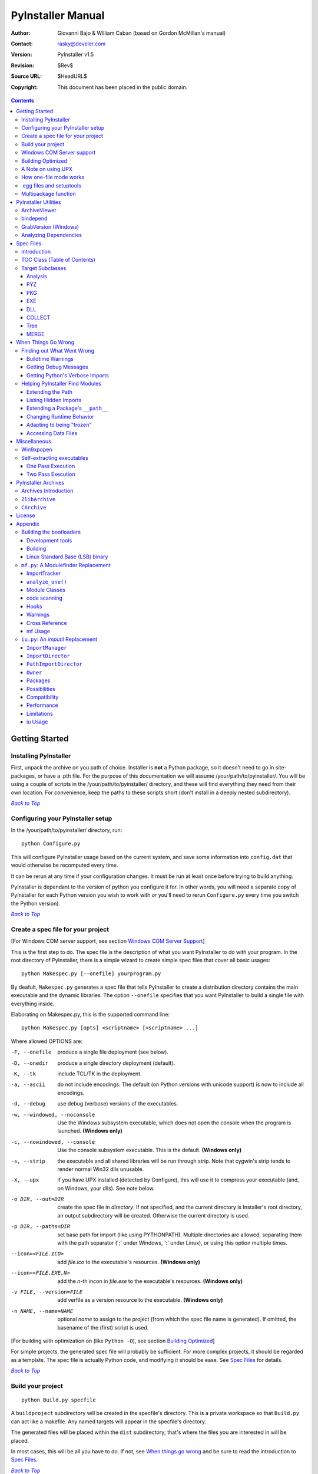 ==================
PyInstaller Manual
==================
:Author: Giovanni Bajo & William Caban (based on Gordon McMillan's manual)
:Contact: rasky@develer.com
:Version: |PyInstallerVersion|
:Revision: $Rev$
:Source URL: $HeadURL$
:Copyright: This document has been placed in the public domain.

.. contents::


Getting Started
+++++++++++++++

Installing PyInstaller
----------------------

First, unpack the archive on you path of choice. Installer is **not** a Python
package, so it doesn't need to go in site-packages, or have a .pth file. For
the purpose of this documentation we will assume |install_path|. You will be
using a couple of scripts in the |install_path| directory, and these will find
everything they need from their own location. For convenience, keep the paths
to these scripts short (don't install in a deeply nested subdirectory).

|GOBACK|_

Configuring your PyInstaller setup
----------------------------------

In the |install_path| directory, run::

     python Configure.py

This will configure PyInstaller usage based on the current system,
and save some information into ``config.dat`` that would otherwise
be recomputed every time.

It can be rerun at any time if your configuration changes. It must be
run at least once before trying to build anything.

|PyInstaller| is dependant to the version of python you configure it for. In
other words, you will need a separate copy of |PyInstaller| for each Python
version you wish to work with *or* you'll need to rerun ``Configure.py`` every
time you switch the Python version).


|GOBACK|_


Create a spec file for your project
-----------------------------------

[For Windows COM server support, see section `Windows COM Server Support`_]

This is the first step to do. The spec file is the description of what you
want |PyInstaller| to do with your program. In the root directory of |PyInstaller|,
there is a simple wizard to create simple spec files that cover all basic usages::

       python Makespec.py [--onefile] yourprogram.py

By deafult, ``Makespec.py`` generates a spec file that tells |PyInstaller| to
create a distribution directory contains the main executable and the dynamic
libraries. The option ``--onefile`` specifies that you want PyInstaller to build
a single file with everything inside.

Elaborating on Makespec.py, this is the supported command line::

       python Makespec.py [opts] <scriptname> [<scriptname> ...]

Where allowed OPTIONS are:

-F, --onefile
    produce a single file deployment (see below).

-D, --onedir
    produce a single directory deployment (default).

-K, --tk
    include TCL/TK in the deployment.

-a, --ascii
    do not include encodings. The default (on Python versions with unicode
    support) is now to include all encodings.

-d, --debug
    use debug (verbose) versions of the executables.

-w, --windowed, --noconsole
    Use the Windows subsystem executable, which does not open
    the console when the program is launched. **(Windows only)**

-c, --nowindowed, --console
    Use the console subsystem executable. This is the default. **(Windows only)**

-s, --strip
    the executable and all shared libraries will be run through strip. Note
    that cygwin's strip tends to render normal Win32 dlls unusable.

-X, --upx
    if you have UPX installed (detected by Configure), this will use it to
    compress your executable (and, on Windows, your dlls). See note below.

-o DIR, --out=DIR
    create the spec file in *directory*. If not specified, and the current
    directory is Installer's root directory, an output subdirectory will be
    created. Otherwise the current directory is used.

-p DIR, --paths=DIR
    set base path for import (like using PYTHONPATH). Multiple directories are
    allowed, separating them with the path separator (';' under Windows, ':'
    under Linux), or using this option multiple times.

--icon=<FILE.ICO>
    add *file.ico* to the executable's resources. **(Windows only)**

--icon=<FILE.EXE,N>
    add the *n*-th incon in *file.exe* to the executable's resources. **(Windows
    only)**

-v FILE, --version=FILE
    add verfile as a version resource to the executable. **(Windows only)**

-n NAME, --name=NAME
    optional *name* to assign to the project (from which the spec file name is
    generated). If omitted, the basename of the (first) script is used.

[For building with optimization on (like ``Python -O``), see section
`Building Optimized`_]

For simple projects, the generated spec file will probably be sufficient. For
more complex projects, it should be regarded as a template. The spec file is
actually Python code, and modifying it should be ease. See `Spec Files`_ for
details.


|GOBACK|_

Build your project
------------------

::

      python Build.py specfile


A ``buildproject`` subdirectory will be created in the specfile's directory. This
is a private workspace so that ``Build.py`` can act like a makefile. Any named
targets will appear in the specfile's directory.

The generated files will be placed within the ``dist`` subdirectory; that's where
the files you are interested in will be placed.

In most cases, this will be all you have to do. If not, see `When things go
wrong`_ and be sure to read the introduction to `Spec Files`_.

|GOBACK|_

Windows COM Server support
--------------------------

For Windows COM support execute::

       python MakeCOMServer.py [OPTION] script...


This will generate a new script ``drivescript.py`` and a spec file for the script.

These options are allowed:

--debug
    Use the verbose version of the executable.

--verbose
    Register the COM server(s) with the quiet flag off.

--ascii
    do not include encodings (this is passed through to Makespec).

--out <dir>
    Generate the driver script and spec file in dir.

Now `Build your project`_ on the generated spec file.

If you have the win32dbg package installed, you can use it with the generated
COM server. In the driver script, set ``debug=1`` in the registration line.

**Warnings**: the inprocess COM server support will not work when the client
process already has Python loaded. It would be rather tricky to
non-obtrusively hook into an already running Python, but the show-stopper is
that the Python/C API won't let us find out which interpreter instance I should
hook into. (If this is important to you, you might experiment with using
apartment threading, which seems the best possibility to get this to work). To
use a "frozen" COM server from a Python process, you'll have to load it as an
exe::

      o = win32com.client.Dispatch(progid,
                       clsctx=pythoncom.CLSCTX_LOCAL_SERVER)


MakeCOMServer also assumes that your top level code (registration etc.) is
"normal". If it's not, you will have to edit the generated script.

|GOBACK|_


Building Optimized
------------------

There are two facets to running optimized: gathering ``.pyo``'s, and setting the
``Py_OptimizeFlag``. Installer will gather ``.pyo``'s if it is run optimized::

       python -O Build.py ...


The ``Py_OptimizeFlag`` will be set if you use a ``('O','','OPTION')`` in one of
the ``TOCs`` building the ``EXE``::

      exe = EXE(pyz,
                a.scripts + [('O','','OPTION')],
                ...

See `Spec Files`_ for details.

|GOBACK|_


A Note on using UPX
-------------------

On both Windows and Linux, UPX can give truly startling compression - the days
of fitting something useful on a diskette are not gone forever! Installer has
been tested with many UPX versions without problems. Just get it and install it
on your PATH, then rerun configure.

For Windows, there is a problem of compatibility between UPX and executables
generated by Microsoft Visual Studio .NET 2003 (or the equivalent free
toolkit available for download). This is especially worrisome for users of
Python 2.4+, where most extensions (and Python itself) are compiled with that
compiler. This issue has been fixed in later beta versions of UPX, so you
will need at least UPX 1.92 beta. `Configure.py`_ will check this for you
and complain if you have an older version of UPX and you are using Python 2.4.

.. sidebar:: UPX and Unix

    Under UNIX, old versions of UPX were not able to expand and execute the
    executable in memory, and they were extracting it into a temporary file
    in the filesystem, before spawning it. This is no longer valid under Linux,
    but the information in this paragraph still needs to be updated.

.. _`Configure.py`: `Configuring your PyInstaller setup`_

For Linux, a bit more discussion is in order. First, UPX is only useful on
executables, not shared libs. Installer accounts for that, but to get the full
benefit, you might rebuild Python with more things statically linked.

More importantly, when ``run`` finds that its ``sys.argv[0]`` does not contain a path,
it will use ``/proc/pid/exe`` to find itself (if it can). This happens, for
example, when executed by Apache. If it has been upx-ed, this symbolic link
points to the tempfile created by the upx stub and |PyInstaller| will fail (please
see the UPX docs for more information). So for now, at least, you can't use upx
for CGI's executed by Apache. Otherwise, you can ignore the warnings in the UPX
docs, since what PyInstaller opens is the executable Installer created, not the
temporary upx-created executable.

|GOBACK|_

How one-file mode works
-----------------------

.. sidebar:: Bootloader

   The bootloader (also known as *stub* in literature) is the small program
   which starts up your packaged program. Usually, the archive containing the
   bytecoded modules of your program is simply appended to it. See
   `Self-extracting executables`_ for more details on the process.

A ``--onefile`` works by packing all the shared libs / dlls into the archive
attached to the bootloader executable (or next to the executable in a non-elf
configuration). When first started, it finds that it needs to extract these
files before it can run "for real". That's because locating and loading a
shared lib or linked-in dll is a system level action, not user-level. With
|PyInstallerVersion| it always uses a temporary directory (``_MEIXXXXX``,
where ``XXXXX`` is a random number to avoid conflicts) in the
user's temp directory. It then executes itself again, setting things up so
the system will be able to load the shared libs / dlls. When execution is
complete, it recursively removes the entire directory it created.

The temporary directory is exported to the program's environment as
``os.environ['_MEIPASS2']``. This can be used in case you manually modified
the spec file to tell PyInstaller to add additional files (eg: data files)
within the executable (see also `Accessing Data Files`_).

This has a number of implications:

* You can run multiple copies - they won't collide.

* Running multiple copies will be rather expensive to the system (nothing is
  shared).

* On Windows, using Task Manager to kill the parent process will leave the
  directory behind.

* On \*nix, a kill -9 (or crash) will leave the directory behind.

* Otherwise, on both platforms, the directory will be recursively deleted.

* So any files you might create in ``os.environ['_MEIPASS2']`` will be deleted.

* The executable can be in a protected or read-only directory.

**Notes for \*nix users**: Take notice that if the executable does a setuid root,
a determined hacker could possibly (given enough tries) introduce a malicious
lookalike of one of the shared libraries during the hole between when the
library is extracted into the temporary directory and when it gets loaded
by the execvp'd process. So maybe you shouldn't do setuid root programs
using ``--onefile``. **In fact, we do not recomend the use of --onefile
on setuid programs.**

|GOBACK|_

.egg files and setuptools
-------------------------
`setuptools`_ is a distutils extensions which provide many benefits, including
the ability to distribute the extension as ``eggs``. Together with the
nifty `easy_install`_ (a tool which automatically locates, downloads and
installs Python extensions), ``eggs`` are becoming more and more
widespread as a way for distributing Python extensions.

``eggs`` can be either files or directories. An ``egg`` directory is basically
a standard Python package, with some additional metadata that can be used for
advanced `setuptools`_ features like entry-points. An ``egg`` file is simply a
ZIP file, and it works as a package as well because Python 2.3+ is able to
transparently import modules stored within ZIP files.

|PyInstaller| supports ``eggs`` at a good level. In fact:

* It is able to follow dependencies within ``eggs`` (both files and directories).
  So if your program imports a package shipped in ``egg`` format, and this package
  requires additional libraries, |PyInstaller| will correctly include everything
  within the generated executable.

* ``egg-files`` are fully supported. To let everything works (entry-points,
  ``pkg_resource`` library, etc.), |PyInstaller| either copy the ``egg-files``
  into the distribution directory (in one-dir mode) or packs them as-is within
  the generated executable and unpack them at startup into the temporary directory
  (see `How one-file mode works`_).

* ``egg-directories`` are partially supported. In fact, |PyInstaller| at build
  time treat them as regular package. This means that all advanced features requiring
  ``egg`` metadatas will not work.

Improved support for ``eggs`` is planned for a future release of |PyInstaller|.

.. _`setuptools`: http://peak.telecommunity.com/DevCenter/setuptools
.. _`easy_install`: http://peak.telecommunity.com/DevCenter/EasyInstall


|GOBACK|_

Multipackage function
---------------------
With Pyinstaller you can create a collection of packages to avoid library duplication.
You can establish links between packages using function `MERGE`_ in spec files.
You could wish, for example, deploy your application with an updater utility and a configurator,
both sharing libraries with main application. In such a case you could use `MERGE`_ function
in order to create a main, big, package, with all libraries and dependencies inside, and two small
packages next to the first one. As a result, you can't change directory structure after merge.



|GOBACK|_

PyInstaller Utilities
+++++++++++++++++++++

ArchiveViewer
-------------

::

      python ArchiveViewer.py <archivefile>


ArchiveViewer lets you examine the contents of any archive build with
|PyInstaller| or executable (PYZ, PKG or exe). Invoke it with the target as the
first arg (It has been set up as a Send-To so it shows on the context menu in
Explorer). The archive can be navigated using these commands:

O <nm>
    Open the embedded archive <nm> (will prompt if omitted).

U
    Go up one level (go back to viewing the embedding archive).

X <nm>
    Extract nm (will prompt if omitted). Prompts for output filename. If none
    given, extracted to stdout.

Q
    Quit.

Futhermore ArchiveViewer has some simple console commands:

-h, --help
    Show help.

-l, --log
    Quick contents log.

-b, --brief
    Print a python evaluable list of contents filenames.

-r, --recursive
    Used with -l or -b, applies recusive behaviour.

|GOBACK|_


bindepend
---------

::

    python bindepend.py <executable_or_dynamic_library>

bindepend will analyze the executable you pass to it, and write to stdout all
its binary dependencies. This is handy to find out which DLLs are required by
an executable or another DLL. This module is used by |PyInstaller| itself to
follow the chain of dependencies of binary extensions and make sure that all
of them get included in the final package.


GrabVersion (Windows)
---------------------

::

      python GrabVersion.py <executable_with_version_resource>


GrabVersion outputs text which can be eval'ed by ``versionInfo.py`` to reproduce
a version resource. Invoke it with the full path name of a Windows executable
(with a version resource) as the first argument. If you cut & paste (or
redirect to a file), you can then edit the version information. The edited
text file can be used in a ``version = myversion.txt`` option on any executable
in an |PyInstaller| spec file.

This was done in this way because version resources are rather strange beasts,
and fully understanding them is probably impossible. Some elements are
optional, others required, but you could spend unbounded amounts of time
figuring this out, because it's not well documented. When you view the version
tab on a properties dialog, there's no straightforward relationship between
how the data is displayed and the structure of the resource itself. So the
easiest thing to do is find an executable that displays the kind of
information you want, grab it's resource and edit it. Certainly easier than
the Version resource wizard in VC++.

|GOBACK|_


Analyzing Dependencies
----------------------

You can interactively track down dependencies, including getting
cross-references by using ``mf.py``, documented in section `mf.py: A modulefinder
Replacement`_

|GOBACK|_


Spec Files
++++++++++

Introduction
------------

When you run ``Makespec.py`` (documented
in section `Create a spec file for your project`_), it generates a
spec file for you. In fact,
you can think of ``Makespec.py`` just like a wizard that lets you generate
a standard spec file for most standard usages. But advanced users can
learn to edit spec files to fully customize PyInstaller behaviour to
their needs, giving beyond the standard settings provided by the wizard.

Spec files are in Python syntax. They are evaluated by Build.py. A simplistic
spec file might look like this::

      a = Analysis(['myscript.py'])
      pyz = PYZ(a.pure)
      exe = EXE(pyz, a.scripts, a.binaries, name="myapp.exe")

This creates a single file deployment with all binaries (extension modules and
their dependencies) packed into the executable.

A simplistic single directory deployment might look like this::

      a = Analysis(['myscript.py'])
      pyz = PYZ(a.pure)
      exe = EXE(a.scripts, pyz, name="myapp.exe", exclude_binaries=1)
      dist = COLLECT(exe, a.binaries, name="dist")


Note that neither of these examples are realistic. If you want to
start hacking a spec file, use ``Makespec.py`` to create a basic specfile,
and tweak it (if necessary) from there.

All of the classes you see above are subclasses of ``Build.Target``. A Target acts
like a rule in a makefile. It knows enough to cache its last inputs and
outputs. If its inputs haven't changed, it can assume its outputs wouldn't
change on recomputation. So a spec file acts much like a makefile, only
rebuilding as much as needs rebuilding. This means, for example, that if you
change an ``EXE`` from ``debug=1`` to ``debug=0``, the rebuild will be nearly
instantaneous.

The high level view is that an ``Analysis`` takes a list of scripts as input,
and generates three "outputs", held in attributes named ``scripts``, ``pure``
and ``binaries``. A ``PYZ`` (a ``.pyz`` archive) is built from the modules in
pure. The ``EXE`` is built from the ``PYZ``, the scripts and, in the case of a
single-file deployment, the binaries. In a single-directory deployment, a
directory is built containing a slim executable and the binaries.

|GOBACK|_

TOC Class (Table of Contents)
-----------------------------

Before you can do much with a spec file, you need to understand the
``TOC`` (Table Of Contents) class.

A ``TOC`` appears to be a list of tuples of the form (name, path, typecode).
In fact, it's an ordered set, not a list. A TOC contains no duplicates, where
uniqueness is based on name only. Furthermore, within this constraint, a TOC
preserves order.

Besides the normal list methods and operations, TOC supports taking differences
and intersections (and note that adding or extending is really equivalent to
union). Furthermore, the operations can take a real list of tuples on the right
hand side. This makes excluding modules quite easy. For a pure Python module::

      pyz = PYZ(a.pure - [('badmodule', '', '')])


or for an extension module in a single-directory deployment::

      dist = COLLECT(..., a.binaries - [('badmodule', '', '')], ...)


or for a single-file deployment::

      exe = EXE(..., a.binaries - [('badmodule', '', '')], ...)

To add files to a TOC, you need to know about the typecodes (or the step using
the TOC won't know what to do with the entry).

+---------------+-------------------------------------------------------+-----------------------+-------------------------------+
| **typecode** 	| **description**					| **name**		| **path**			|
+===============+=======================================================+=======================+===============================+
| 'EXTENSION' 	| An extension module.					| Python internal name.	| Full path name in build.	|
+---------------+-------------------------------------------------------+-----------------------+-------------------------------+
| 'PYSOURCE'	| A script.						| Python internal name.	| Full path name in build.	|
+---------------+-------------------------------------------------------+-----------------------+-------------------------------+
| 'PYMODULE'	| A pure Python module (including __init__ modules).	| Python internal name.	| Full path name in build.	|
+---------------+-------------------------------------------------------+-----------------------+-------------------------------+
| 'PYZ'		| A .pyz archive (archive_rt.ZlibArchive).		| Runtime name.		| Full path name in build.	|
+---------------+-------------------------------------------------------+-----------------------+-------------------------------+
| 'PKG'		| A pkg archive (carchive4.CArchive).			| Runtime name. 	| Full path name in build.	|
+---------------+-------------------------------------------------------+-----------------------+-------------------------------+
| 'BINARY' 	| A shared library. 					| Runtime name. 	| Full path name in build.	|
+---------------+-------------------------------------------------------+-----------------------+-------------------------------+
| 'DATA' 	| Aribitrary files. 					| Runtime name. 	| Full path name in build.	|
+---------------+-------------------------------------------------------+-----------------------+-------------------------------+
| 'OPTION' 	| A runtime runtime option (frozen into the executable).| The option.		| Unused.			|
+---------------+-------------------------------------------------------+-----------------------+-------------------------------+

You can force the include of any file in much the same way you do excludes::

      collect = COLLECT(a.binaries +
                [('readme', '/my/project/readme', 'DATA')], ...)


or even::

      collect = COLLECT(a.binaries,
                [('readme', '/my/project/readme', 'DATA')], ...)


(that is, you can use a list of tuples in place of a ``TOC`` in most cases).

There's not much reason to use this technique for ``PYSOURCE``, since an ``Analysis``
takes a list of scripts as input. For ``PYMODULEs`` and ``EXTENSIONs``, the hook
mechanism discussed here is better because you won't have to remember how you
got it working next time.

This technique is most useful for data files (see the ``Tree`` class below for a
way to build a ``TOC`` from a directory tree), and for runtime options. The options
the run executables understand are:

+---------------+-----------------------+-------------------------------+-------------------------------------------------------------------------------------------------------+
| **Option**	| **Description**	| **Example**			| **Notes**												|
+===============+=======================+===============================+=======================================================================================================+
| v 		| Verbose imports	| ('v', '', 'OPTION')		| Same as Python -v ... 										|
+---------------+-----------------------+-------------------------------+-------------------------------------------------------------------------------------------------------+
| u		| Unbuffered stdio	| ('u', '', 'OPTION')		| Same as Python -u ... 										|
+---------------+-----------------------+-------------------------------+-------------------------------------------------------------------------------------------------------+
| W spec	| Warning option	| ('W ignore', '', 'OPTION')	| Python 2.1+ only. 											|
+---------------+-----------------------+-------------------------------+-------------------------------------------------------------------------------------------------------+
| s		| Use site.py		| ('s', '', 'OPTION')		| The opposite of Python's -S flag. Note that site.py must be in the executable's directory to be used. |
+---------------+-----------------------+-------------------------------+-------------------------------------------------------------------------------------------------------+

Advanced users should note that by using set differences and intersections, it
becomes possible to factor out common modules, and deploy a project containing
multiple executables with minimal redundancy. You'll need some top level code
in each executable to mount the common ``PYZ``.

|GOBACK|_

Target Subclasses
-----------------

Analysis
********

::

      Analysis(scripts, pathex=None, hookspath=None, excludes=None)


``scripts``
    a list of scripts specified as file names.

``pathex``
    an optional list of paths to be searched before sys.path.

``hookspath``
    an optional list of paths used to extend the hooks package.

``excludes``
    an optional list of module or package names (their Python names, not path
    names) that will be ignored (as though they were not found).

An Analysis has five outputs, all ``TOCs`` accessed as attributes of the ``Analysis``.

``scripts``
    The scripts you gave Analysis as input, with any runtime hook scripts
    prepended.

``pure``
    The pure Python modules.

``binaries``
    The extension modules and their dependencies. The secondary dependencies are
    filtered. On Windows, a long list of MS dlls are excluded. On Linux/Unix,
    any shared lib in ``/lib`` or ``/usr/lib`` is excluded.

``datas``
    Data-file dependencies. These are data-file that are found to be needed by
    modules. They can be anything: plugins, font files, etc.

``zipfiles``
    The zipfiles dependencies (usually ``egg-files``).

|GOBACK|_

PYZ
***

::

      PYZ(toc, name=None, level=9)


``toc``
    a ``TOC``, normally an ``Analysis.pure``.

``name``
    A filename for the ``.pyz``. Normally not needed, as the generated name will do fine.

``level``
    The Zlib compression level to use. If 0, the zlib module is not required.


|GOBACK|_

PKG
***

Generally, you will not need to create your own ``PKGs``, as the ``EXE`` will do it for
you. This is one way to include read-only data in a single-file deployment,
however. A single-file deployment including TK support will use this technique.

::

      PKG(toc, name=None, cdict=None, exclude_binaries=0)


``toc``
    a ``TOC``.

``name``
    a filename for the ``PKG`` (optional).

``cdict``
    a dictionary that specifies compression by typecode. For example, ``PYZ`` is
    left uncompressed so that it can be accessed inside the ``PKG``. The default
    uses sensible values. If zlib is not available, no compression is used.

``exclude_binaries``
    If 1, ``EXTENSIONs`` and ``BINARYs`` will be left out of the ``PKG``, and
    forwarded to its container (usually a ``COLLECT``).

|GOBACK|_

EXE
***

::

      EXE(*args, **kws)


``args``
    One or more arguments which are either ``TOCs`` or ``Targets``.

``kws``
    Possible keyword arguments:

    ``console``
        Always 1 on Linux/unix. On Windows, governs whether to use the console
        executable, or the Windows subsystem executable.

    ``debug``
        Setting to 1 gives you progress messages from the executable (for a
        ``console=0``, these will be annoying MessageBoxes).

    ``name``
        The filename for the executable.

    ``exclude_binaries``
        Forwarded to the ``PKG`` the ``EXE`` builds.

    ``icon``
        Windows NT family only. ``icon='myicon.ico'`` to use an icon file, or
        ``icon='notepad.exe,0'`` to grab an icon resource.

    ``version``
        Windows NT family only. ``version='myversion.txt'``. Use ``GrabVersion.py`` to
        steal a version resource from an executable, and then edit the ouput to
        create your own. (The syntax of version resources is so arcane that I
        wouldn't attempt to write one from scratch.)

    ``append_pkg``
        If ``True``, then append the PKG archive to the EXE. If ``False``,
	place the PKG archive in a separate file ``exename.pkg``.
	The default is taken from a flag in ``config.dat`` and depends
	on whether Make.py was given the ``-n`` argument
	when building the loader. The default is ``True`` on Windows.
	On non-ELF platforms where concatenating arbitrary data to
	an executable does not work, ``append_pkg`` must be set to ``False``.


|GOBACK|_

DLL
***

On Windows, this provides support for doing in-process COM servers. It is not
generalized. However, embedders can follow the same model to build a special
purpose DLL so the Python support in their app is hidden. You will need to
write your own dll, but thanks to Allan Green for refactoring the C code and
making that a managable task.

|GOBACK|_

COLLECT
*******

::

      COLLECT(*args, **kws)


``args``
    One or more arguments which are either ``TOCs`` or ``Targets``.

``kws``
    Possible keyword arguments:

    ``name``
        The name of the directory to be built.

|GOBACK|_

Tree
****

::

      Tree(root, prefix=None, excludes=None)


``root``
    The root of the tree (on the build system).

``prefix``
    Optional prefix to the names on the target system.

``excludes``
    A list of names to exclude. Two forms are allowed:

    ``name``
        files with this basename will be excluded (do not include the path).

    ``*.ext``
        any file with the given extension will be excluded.

Since a ``Tree`` is a ``TOC``, you can also use the exclude technique described above
in the section on ``TOCs``.


|GOBACK|_

MERGE
*****

With the MERGE function we can create a group of interdependent packages.

::

      MERGE(*args)


``*args``
    This is a list of tuples. The first element of the tuple is an analysis object,
    the second one is the script name without extension and the third one is the final name.


``MERGE`` function filters the analysis to avoid duplication of libraries and modules.
As a result the packages generated will be connected. Furthermore, to ensure the consistency
of dependencies, it replaces the temporary names with the actual names.
MERGE is used after the analysis phase and before ``EXE`` and ``COLLECT``.


|GOBACK|_

When Things Go Wrong
++++++++++++++++++++

Finding out What Went Wrong
---------------------------

Buildtime Warnings
******************

When an ``Analysis`` step runs, it produces a warnings file (named ``warnproject.txt``)
in the spec file's directory. Generally, most of these warnings are harmless.
For example, ``os.py`` (which is cross-platform) works by figuring out what
platform it is on, then importing (and rebinding names from) the appropriate
platform-specific module. So analyzing ``os.py`` will produce a set of warnings
like::

      W: no module named dos (conditional import by os)
      W: no module named ce (conditional import by os)
      W: no module named os2 (conditional import by os)


Note that the analysis has detected that the import is within a conditional
block (an if statement). The analysis also detects if an import within a
function or class, (delayed) or at the top level. A top-level, non-conditional
import failure is really a hard error. There's at least a reasonable chance
that conditional and / or delayed import will be handled gracefully at runtime.

Ignorable warnings may also be produced when a class or function is declared in
a package (an ``__init__.py`` module), and the import specifies
``package.name``. In this case, the analysis can't tell if name is supposed to
refer to a submodule of package.

Warnings are also produced when an ``__import__``, ``exec`` or ``eval`` statement is
encountered. The ``__import__`` warnings should almost certainly be investigated.
Both ``exec`` and ``eval`` can be used to implement import hacks, but usually their use
is more benign.

Any problem detected here can be handled by hooking the analysis of the module.
See `Listing Hidden Imports`_ below for how to do it.

|GOBACK|_

Getting Debug Messages
**********************

Setting ``debug=1`` on an ``EXE`` will cause the executable to put out progress
messages (for console apps, these go to stdout; for Windows apps, these show as
MessageBoxes). This can be useful if you are doing complex packaging, or your
app doesn't seem to be starting, or just to learn how the runtime works.

|GOBACK|_

Getting Python's Verbose Imports
********************************

You can also pass a ``-v`` (verbose imports) flag to the embedded Python. This can
be extremely useful. I usually try it even on apparently working apps, just to
make sure that I'm always getting my copies of the modules and no import has
leaked out to the installed Python.

You set this (like the other runtime options) by feeding a phone ``TOC`` entry to
the ``EXE``. The easiest way to do this is to change the ``EXE`` from::

       EXE(..., anal.scripts, ....)

to::

       EXE(..., anal.scripts + [('v', '', 'OPTION')], ...)

These messages will always go to ``stdout``, so you won't see them on Windows if
``console=0``.

|GOBACK|_

Helping PyInstaller Find Modules
--------------------------------

Extending the Path
******************

When the analysis phase cannot find needed modules, it may be that the code is
manipulating ``sys.path``. The easiest thing to do in this case is tell ``Analysis``
about the new directory through the second arg to the constructor::

       anal = Analysis(['somedir/myscript.py'],
                       ['path/to/thisdir', 'path/to/thatdir'])


In this case, the ``Analysis`` will have a search path::

       ['somedir', 'path/to/thisdir', 'path/to/thatdir'] + sys.path


You can do the same when running ``Makespec.py``::

       Makespec.py --paths=path/to/thisdir;path/to/thatdir ...


(on \*nix, use ``:`` as the path separator).

|GOBACK|_

Listing Hidden Imports
**********************

Hidden imports are fairly common. These can occur when the code is using
``__import__`` (or, perhaps ``exec`` or ``eval``), in which case you will see a warning in
the ``warnproject.txt`` file. They can also occur when an extension module uses the
Python/C API to do an import, in which case Analysis can't detect anything. You
can verify that hidden import is the problem by using Python's verbose imports
flag. If the import messages say "module not found", but the ``warnproject.txt``
file has no "no module named..." message for the same module, then the problem
is a hidden import.

.. sidebar:: Standard hidden imports are already included!

    If you are getting worried while reading this paragraph, do not worry:
    having hidden imports is the exception, not the norm! And anyway,
    PyInstaller already ships with a large set of hooks that take care of
    hidden imports for the most common packages out there. For instance,
    PIL_, PyWin32_, PyQt_ are already taken care of.

Hidden imports are handled by hooking the module (the one doing the hidden
imports) at ``Analysis`` time. Do this by creating a file named ``hook-module.py``
(where module is the fully-qualified Python name, eg, ``hook-xml.dom.py``), and
placing it in the ``hooks`` package under |PyInstaller|'s root directory,
(alternatively, you can save it elsewhere, and then use the ``hookspath`` arg to
``Analysis`` so your private hooks directory will be searched). Normally, it will
have only one line::

      hiddenimports = ['module1', 'module2']

When the ``Analysis`` finds this file, it will proceed exactly as though the module
explicitly imported ``module1`` and ``module2``. (Full details on the analysis-time
hook mechanism is in the `Hooks`_ section).

If you successfully hook a publicly distributed module in this way, please send
us the hook so we can make it available to others.

|GOBACK|_

Extending a Package's ``__path__``
**********************************

Python allows a package to extend the search path used to find modules and
sub-packages through the ``__path__`` mechanism. Normally, a package's ``__path__`` has
only one entry - the directory in which the ``__init__.py`` was found. But
``__init__.py`` is free to extend its ``__path__`` to include other directories. For
example, the ``win32com.shell.shell`` module actually resolves to
``win32com/win32comext/shell/shell.pyd``. This is because ``win32com/__init__.py``
appends ``../win32comext`` to its ``__path__``.

Because the ``__init__.py`` is not actually run during an analysis, we use the same
hook mechanism we use for hidden imports. A static list of names won't do,
however, because the new entry on ``__path__`` may well require computation. So
``hook-module.py`` should define a method ``hook(mod)``. The mod argument is an
instance of ``mf.Module`` which has (more or less) the same attributes as a real
module object. The hook function should return a ``mf.Module`` instance - perhaps
a brand new one, but more likely the same one used as an arg, but mutated.
See `mf.py: A Modulefinder Replacement`_ for details, and `hooks\/hook-win32com.py`_
for an example.

Note that manipulations of ``__path__`` hooked in this way apply to the analysis,
and only the analysis. That is, at runtime ``win32com.shell`` is resolved the same
way as ``win32com.anythingelse``, and ``win32com.__path__`` knows nothing of ``../win32comext``.

Once in awhile, that's not enough.

|GOBACK|_

Changing Runtime Behavior
*************************

More bizarre situations can be accomodated with runtime hooks. These are small
scripts that manipulate the environment before your main script runs,
effectively providing additional top-level code to your script.

At the tail end of an analysis, the module list is examined for matches in
``rthooks.dat``, which is the string representation of a Python dictionary. The
key is the module name, and the value is a list of hook-script pathnames.

So putting an entry::

       'somemodule': ['path/to/somescript.py'],

into ``rthooks.dat`` is almost the same thing as doing this::

       anal = Analysis(['path/to/somescript.py', 'main.py'], ...


except that in using the hook, ``path/to/somescript.py`` will not be analyzed,
(that's not a feature - we just haven't found a sane way fit the recursion into
my persistence scheme).

Hooks done in this way, while they need to be careful of what they import, are
free to do almost anything. One provided hook sets things up so that win32com
can generate modules at runtime (to disk), and the generated modules can be
found in the win32com package.

|GOBACK|_

Adapting to being "frozen"
**************************

In most sophisticated apps, it becomes necessary to figure out (at runtime)
whether you're running "live" or "frozen". For example, you might have a
configuration file that (running "live") you locate based on a module's
``__file__`` attribute. That won't work once the code is packaged up. You'll
probably want to look for it based on ``sys.executable`` instead.

The bootloaders set ``sys.frozen=1`` (and, for in-process COM servers, the
embedding DLL sets ``sys.frozen='dll'``).

For really advanced users, you can access the ``iu.ImportManager`` as
``sys.importManager``. See `iu.py`_ for how you might make use of this fact.

|GOBACK|_

Accessing Data Files
********************

In a ``--onedir`` distribution, this is easy: pass a list of your data files
(in ``TOC`` format) to the ``COLLECT``, and they will show up in the distribution
directory tree. The name in the ``(name, path, 'DATA')`` tuple can be a relative
path name. Then, at runtime, you can use code like this to find the file::

       os.path.join(os.path.dirname(sys.executable), relativename))

In a ``--onefile`` distribution, data files are bundled within the executable
and then extracted at runtime into the work directory by the C code (which is
also able to reconstruct directory trees). The work directory is best found by
``os.environ['_MEIPASS2']``. So, you can access those files through::

       os.path.join(os.environ["_MEIPASS2], relativename))

|GOBACK|_

Miscellaneous
+++++++++++++

Win9xpopen
----------

If you're using popen on Windows and want the code to work on Win9x, you'll
need to distribute ``win9xpopen.exe`` with your app. On older Pythons with
Win32all, this would apply to Win32pipe and ``win32popenWin9x.exe``. (On yet older
Pythons, no form of popen worked on Win9x).

|GOBACK|_

Self-extracting executables
---------------------------

The ELF executable format (Windows, Linux and some others) allows arbitrary
data to be concatenated to the end of the executable without disturbing its
functionality. For this reason, a ``CArchive``'s Table of Contents is at the end of
the archive. The executable can open itself as a binary file name, seek to the
end and 'open' the ``CArchive`` (see figure 3).

On other platforms, the archive and the executable are separate, but the
archive is named ``executable.pkg``, and expected to be in the same directory.
Other than that, the process is the same.

|GOBACK|_

One Pass Execution
******************

In a single directory deployment (``--onedir``, which is the default), all of the
binaries are already in the file system. In that case, the embedding app:

* opens the archive

* starts Python (on Windows, this is done with dynamic loading so one embedding
  app binary can be used with any Python version)

* imports all the modules which are at the top level of the archive (basically,
  bootstraps the import hooks)

* mounts the ``ZlibArchive(s)`` in the outer archive

* runs all the scripts which are at the top level of the archive

* finalizes Python

|GOBACK|_

Two Pass Execution
******************

There are a couple situations which require two passes:

* a ``--onefile`` deployment (on Windows, the files can't be cleaned up afterwards
  because Python does not call ``FreeLibrary``; on other platforms, Python won't
  find them if they're extracted in the same process that uses them)

* ``LD_LIBRARY_PATH`` needs to be set to find the binaries (not extension modules,
  but modules the extensions are linked to).

The first pass:

* opens the archive

* extracts all the binaries in the archive (in |PyInstallerVersion|, this is always to a
  temporary directory).

* sets a magic environment variable

* sets ``LD_LIBRARY_PATH`` (non-Windows)

* executes itself as a child process (letting the child use his stdin, stdout
  and stderr)

* waits for the child to exit (on \*nix, the child actually replaces the parent)

* cleans up the extracted binaries (so on \*nix, this is done by the child)

The child process executes as in `One Pass Execution`_ above (the magic
environment variable is what tells it that this is pass two).

|SE_exeImage| figure 3 - Self Extracting Executable

There are, of course, quite a few differences between the Windows and
Unix/Linux versions. The major one is that because all of Python on Windows is
in ``pythonXX.dll``, and dynamic loading is so simple-minded, that one binary can
be use with any version of Python. There's much in common, though, and that C
code can be found in `source/common/launch.c`_.

The Unix/Linux build process (which you need to run just once for any version
of Python) makes use of the config information in your install (if you
installed from RPM, you need the Python-development RPM). It also overrides
``getpath.c`` since we don't want it hunting around the filesystem to build
``sys.path``.

In both cases, while one |PyInstaller| download can be used with any Python
version, you need to have separate installations for each Python version.

|GOBACK|_

PyInstaller Archives
++++++++++++++++++++

Archives Introduction
---------------------
You know what an archive is: a ``.tar`` file, a ``.jar`` file, a ``.zip`` file. Two kinds
of archives are used here. One is equivalent to a Java ``.jar`` file - it allows
Python modules to be stored efficiently and, (with some import hooks) imported
directly. This is a ``ZlibArchive``. The other (a ``CArchive``) is equivalent to a
``.zip`` file - a general way of packing up (and optionally compressing) arbitrary
blobs of data. It gets its name from the fact that it can be manipulated easily
from C, as well as from Python. Both of these derive from a common base class,
making it fairly easy to create new kinds of archives.

|GOBACK|_

``ZlibArchive``
---------------
A ``ZlibArchive`` contains compressed ``.pyc`` (or ``.pyo``) files. The Table of Contents
is a marshalled dictionary, with the key (the module's name as given in an
``import`` statement) associated with a seek position and length. Because it is
all marshalled Python, ``ZlibArchives`` are completely cross-platform.

A ``ZlibArchive`` hooks in with `iu.py`_ so that, with a little setup, the archived
modules can be imported transparently. Even with compression at level 9, this
works out to being faster than the normal import. Instead of searching
``sys.path``, there's a lookup in the dictionary. There's no ``stat``-ing of the ``.py``
and ``.pyc`` and no file opens (the file is already open). There's just a seek, a
read and a decompress. A traceback will point to the source file the archive
entry was created from (the ``__file__`` attribute from the time the ``.pyc`` was
compiled). On a user's box with no source installed, this is not terribly
useful, but if they send you the traceback, at least you can make sense of it.

|ZlibArchiveImage|

|GOBACK|_

``CArchive``
------------
A ``CArchive`` contains whatever you want to stuff into it. It's very much like a
``.zip`` file. They are easy to create in Python and unpack from C code. ``CArchives``
can be appended to other files (like ELF and COFF executables, for example).
To allow this, they are opened from the end, so the ``TOC`` for a ``CArchive`` is at
the back, followed only by a cookie that tells you where the ``TOC`` starts and
where the archive itself starts.

``CArchives`` can also be embedded within other ``CArchives``. The inner archive can be
opened in place (without extraction).

Each ``TOC`` entry is variable length. The first field in the entry tells you the
length of the entry. The last field is the name of the corresponding packed
file. The name is null terminated. Compression is optional by member.

There is also a type code associated with each entry. If you're using a
``CArchive`` as a ``.zip`` file, you don't need to worry about this. The type codes
are used by the self-extracting executables.

|CArchiveImage|

|GOBACK|_

License
+++++++
PyInstaller is mainly distributed  under the
`GPL License`_
but it has an exception such that you can use it to compile commercial products.

In a nutshell, the license is GPL for the source code with the exception that:

 #. You may use PyInstaller to compile commercial applications out of your
    source code.

 #. The resulting binaries generated by PyInstaller from your source code can be
    shipped with whatever license you want.

 #. You may modify PyInstaller for your own needs but *these* changes to the
    PyInstaller source code falls under the terms of the GPL license. In other
    words, any modifications to will *have* to be distributed under GPL.

For updated information or clarification see our
`FAQ`_ at `PyInstaller`_ home page.


|GOBACK|_

Appendix
++++++++

.. sidebar:: You can stop reading here...

    ... if you are not interested in technical details. This appendix contains
    insights of the internal workings of |PyInstaller|, and you do not need this
    information unless you plan to work on |PyInstaller| itself.


Building the bootloaders
------------------------

PyInstaller comes with binary bootloaders for most platforms, shipped
in |install_path|/support/loader. If you need to build the bootloader
for your own platform (either because your platform is not officially
supported, or because you tweaked bootloader's source code), you can
follow this guide.

Development tools
*****************

On Debian/Ubuntu systems, you can run the following lines to install everything
required::

        sudo apt-get install build-essential python-dev

On Fedora/RHEL and derivates, you can run the following lines::

        su
        yum groupinstall "Development Tools"
        yum install python-devel

On Windows you can use MinGW (gcc for Windows) and Visual Studio C++ (msvc)
compilers. Python development libraries are usually installed together with
Python.

*Note:* There is no interdependence between the Visual Studio
version used to compile the bootloader and the Visual Studio version used to
compile Python. The bootloader is a self-contained static executable,
that imposes no restrictions on the version of Python being used. So
you can simply use any Visual Studio version you have around.

You can download and install or unpack MinGW distribution from one of the
following locations:

* `MinGW`_ - stable and
  mature, uses gcc 3.4 as its base

* `MinGW-w64`_ - more recent, uses gcc
  4.4 and up. Please notice that Windows 64-bit is still not supported by
  PyInstaller, so building a 64-bit bootloader can be useful only if you
  plan to contribute full Windows 64-bit support.

* `TDM-GCC`_ - MinGW and MinGW-w64 installers


Building
********

On Windows, when using MinGW, it is needed to add ``PATH_TO_MINGW\bin``
to your system ``PATH``. variable. In command prompt before building
bootloader run for example::

        set PATH=C:\MinGW\bin;%PATH%

Change to the |install_path| ``source`` subdirectory. Run::

        pyinstaller$ cd source
        pyinstaller/source$ python waf configure build install

This will produce ``support/loader/YOUR_OS/run``, ``support/loader/YOUR_OS/run_d``,
``support/loader/YOUR_OS/runw`` and ``support/loader/YOUR_OS/runw_d``,
which are the bootloaders.

On Windows this will produce in the ``support/loader/YOUR_OS`` directory:
``run*.exe`` (bootloader for regular programs), and
``inprocsrvr*.dll`` (bootloader for in-process COM servers).

*Note:* If you have multiple versions of Python, the Python you use to run
``waf`` is the one whose configuration is used.


Linux Standard Base (LSB) binary
********************************

By default, the bootloaders on Linux are LSB binaries.

LSB is a set of open standards that should increase compatibility among Linux
distributions. |PyInstaller| is able produce bootloader as LSB binary in order
to increase compatibility for packaged applications among distributions.

*Note:* LSB version 4.0 is required for successfull building of bootloader.

On Debian- and Ubuntu-based distros, you can install LSB 4.0 tools by adding
the following repository to the sources.list file::

        deb http://ftp.linux-foundation.org/pub/lsb/repositories/debian lsb-4.0 main

then after having update the apt repository::

        sudo apt-get update

you can install LSB 4.0::

        sudo apt-get install lsb lsb-build-cc

Most other distributions contain only LSB 3.0 in their software repositories and
thus LSB build tools 4.0 must be downloaded by hand. From Linux Foundation
download
`LSB sdk 4.0`_
for your architecture.

Unpack it by::

        tar -xvzf lsb-sdk-4.0.3-1.ia32.tar.gz

To install it run::

        cd lsb-sdk
        ./install.sh


After having installed the LSB tools, you can follow the standard building
instructions.

*NOTE:* if for some reason you want to avoid LSB compilation, you can
do so by specifying --no-lsb on the waf command line, as follows::

        pyinstaller/source$ python waf configure --no-lsb build install

This will also produce ``support/loader/YOUR_OS/run``, ``support/loader/YOUR_OS/run_d``,
``support/loader/YOUR_OS/runw`` and ``support/loader/YOUR_OS/runw_d``, but they will
not be LSB binaries.

|GOBACK|_


``mf.py``: A Modulefinder Replacement
-------------------------------------

Module ``mf`` is modelled after ``iu``.

It also uses ``ImportDirectors`` and ``Owners`` to partition the import name space.
Except for the fact that these return ``Module`` instances instead of real module
objects, they are identical.

Instead of an ``ImportManager``, ``mf`` has an ``ImportTracker`` managing things.

|GOBACK|_

ImportTracker
*************

``ImportTracker`` can be called in two ways: ``analyze_one(name, importername=None)``
or ``analyze_r(name, importername=None)``. The second method does what modulefinder
does - it recursively finds all the module names that importing name would
cause to appear in ``sys.modules``. The first method is non-recursive. This is
useful, because it is the only way of answering the question "Who imports
name?" But since it is somewhat unrealistic (very few real imports do not
involve recursion), it deserves some explanation.

|GOBACK|_

``analyze_one()``
*****************

When a name is imported, there are structural and dynamic effects. The dynamic
effects are due to the execution of the top-level code in the module (or
modules) that get imported. The structural effects have to do with whether the
import is relative or absolute, and whether the name is a dotted name (if there
are N dots in the name, then N+1 modules will be imported even without any code
running).

The analyze_one method determines the structural effects, and defers the
dynamic effects. For example, ``analyze_one("B.C", "A")`` could return ``["B", "B.C"]``
or ``["A.B", "A.B.C"]`` depending on whether the import turns out to be relative or
absolute. In addition, ImportTracker's modules dict will have Module instances
for them.

|GOBACK|_

Module Classes
**************

There are Module subclasses for builtins, extensions, packages and (normal)
modules. Besides the normal module object attributes, they have an attribute
imports. For packages and normal modules, imports is a list populated by
scanning the code object (and therefor, the names in this list may be relative
or absolute names - we don't know until they have been analyzed).

The highly astute will notice that there is a hole in ``analyze_one()`` here. The
first thing that happens when ``B.C`` is being imported is that ``B`` is imported and
it's top-level code executed. That top-level code can do various things so that
when the import of ``B.C`` finally occurs, something completely different happens
(from what a structural analysis would predict). But mf can handle this through
it's hooks mechanism.

|GOBACK|_

code scanning
*************

Like modulefinder, ``mf`` scans the byte code of a module, looking for imports. In
addition, ``mf`` will pick out a module's ``__all__`` attribute, if it is built as a
list of constant names. This means that if a package declares an ``__all__`` list
as a list of names, ImportTracker will track those names if asked to analyze
``package.*``. The code scan also notes the occurance of ``__import__``, ``exec`` and ``eval``,
and can issue warnings when they're found.

The code scanning also keeps track (as well as it can) of the context of an
import. It recognizes when imports are found at the top-level, and when they
are found inside definitions (deferred imports). Within that, it also tracks
whether the import is inside a condition (conditional imports).

|GOBACK|_

Hooks
*****

In modulefinder, scanning the code takes the place of executing the code
object. ``mf`` goes further and allows a module to be hooked (after it has been
scanned, but before analyze_one is done with it). A hook is a module named
``hook-fullyqualifiedname`` in the ``hooks`` package. These modules should have one or
more of the following three global names defined:

``hiddenimports``
    a list of modules names (relative or absolute) that the module imports in some untrackable way.

``attrs``
    a list of ``(name, value)`` pairs (where value is normally meaningless).

``hook(mod)``
    a function taking a ``Module`` instance and returning a ``Module`` instance (so it can modify or replace).


The first hook (``hiddenimports``) extends the list created by scanning the code.
``ExtensionModules``, of course, don't get scanned, so this is the only way of
recording any imports they do.

The second hook (``attrs``) exists mainly so that ImportTracker won't issue
spurious warnings when the rightmost node in a dotted name turns out to be an
attribute in a package module, instead of a missing submodule.

The callable hook exists for things like dynamic modification of a package's
``__path__`` or perverse situations, like ``xml.__init__`` replacing itself in
``sys.modules`` with ``_xmlplus.__init__``. (It takes nine hook modules to properly
trace through PyXML-using code, and I can't believe that it's any easier for
the poor programmer using that package). The ``hook(mod)`` (if it exists) is
called before looking at the others - that way it can, for example, test
``sys.version`` and adjust what's in ``hiddenimports``.

|GOBACK|_

Warnings
********

``ImportTracker`` has a ``getwarnings()`` method that returns all the warnings
accumulated by the instance, and by the ``Module`` instances in its modules dict.
Generally, it is ``ImportTracker`` who will accumulate the warnings generated
during the structural phase, and ``Modules`` that will get the warnings generated
during the code scan.

Note that by using a hook module, you can silence some particularly tiresome
warnings, but not all of them.

|GOBACK|_

Cross Reference
***************

Once a full analysis (that is, an ``analyze_r`` call) has been done, you can get a
cross reference by using ``getxref()``. This returns a list of tuples. Each tuple
is ``(modulename, importers)``, where importers is a list of the (fully qualified)
names of the modules importing ``modulename``. Both the returned list and the
importers list are sorted.

|GOBACK|_

mf Usage
********

A simple example follows:

      >>> import mf
      >>> a = mf.ImportTracker()
      >>> a.analyze_r("os")
      ['os', 'sys', 'posixpath', 'nt', 'stat', 'string', 'strop',
      're', 'pcre', 'ntpath', 'dospath', 'macpath', 'win32api',
      'UserDict', 'copy', 'types', 'repr', 'tempfile']
      >>> a.analyze_one("os")
      ['os']
      >>> a.modules['string'].imports
      [('strop', 0, 0), ('strop.*', 0, 0), ('re', 1, 1)]
      >>>


The tuples in the imports list are (name, delayed, conditional).

      >>> for w in a.modules['string'].warnings: print w
      ...
      W: delayed  eval hack detected at line 359
      W: delayed  eval hack detected at line 389
      W: delayed  eval hack detected at line 418
      >>> for w in a.getwarnings(): print w
      ...
      W: no module named pwd (delayed, conditional import by posixpath)
      W: no module named dos (conditional import by os)
      W: no module named os2 (conditional import by os)
      W: no module named posix (conditional import by os)
      W: no module named mac (conditional import by os)
      W: no module named MACFS (delayed, conditional import by tempfile)
      W: no module named macfs (delayed, conditional import by tempfile)
      W: top-level conditional exec statment detected at line 47
         - os (C:\Program Files\Python\Lib\os.py)
      W: delayed  eval hack detected at line 359
         - string (C:\Program Files\Python\Lib\string.py)
      W: delayed  eval hack detected at line 389
         - string (C:\Program Files\Python\Lib\string.py)
      W: delayed  eval hack detected at line 418
         - string (C:\Program Files\Python\Lib\string.py)
      >>>


|GOBACK|_


.. _iu.py:

``iu.py``: An *imputil* Replacement
-----------------------------------

Module ``iu`` grows out of the pioneering work that Greg Stein did with ``imputil``
(actually, it includes some verbatim ``imputil`` code, but since Greg didn't
copyright it, we won't mention it). Both modules can take over Python's
builtin import and ease writing of at least certain kinds of import hooks.

``iu`` differs from ``imputil``:
* faster
* better emulation of builtin import
* more managable

There is an ``ImportManager`` which provides the replacement for builtin import
and hides all the semantic complexities of a Python import request from it's
delegates.

|GOBACK|_

``ImportManager``
*****************

``ImportManager`` formalizes the concept of a metapath. This concept implicitly
exists in native Python in that builtins and frozen modules are searched
before ``sys.path``, (on Windows there's also a search of the registry while on
Mac, resources may be searched). This metapath is a list populated with
``ImportDirector`` instances. There are ``ImportDirector`` subclasses for builtins,
frozen modules, (on Windows) modules found through the registry and a
``PathImportDirector`` for handling ``sys.path``. For a top-level import (that is, not
an import of a module in a package), ``ImportManager`` tries each director on it's
metapath until one succeeds.

``ImportManager`` hides the semantic complexity of an import from the directors.
It's up to the ``ImportManager`` to decide if an import is relative or absolute;
to see if the module has already been imported; to keep ``sys.modules`` up to
date; to handle the fromlist and return the correct module object.

|GOBACK|_

``ImportDirector``
******************

An ``ImportDirector`` just needs to respond to ``getmod(name)`` by returning a module
object or ``None``. As you will see, an ``ImportDirector`` can consider name to be
atomic - it has no need to examine name to see if it is dotted.

To see how this works, we need to examine the ``PathImportDirector``.

|GOBACK|_

``PathImportDirector``
**********************

The ``PathImportDirector`` subclass manages a list of names - most notably,
``sys.path``. To do so, it maintains a shadowpath - a dictionary mapping the names
on its pathlist (eg, ``sys.path``) to their associated ``Owners``. (It could do this
directly, but the assumption that sys.path is occupied solely by strings seems
ineradicable.) ``Owners`` of the appropriate kind are created as needed (if all
your imports are satisfied by the first two elements of ``sys.path``, the
``PathImportDirector``'s shadowpath will only have two entries).

|GOBACK|_

``Owner``
*********

An ``Owner`` is much like an ``ImportDirector`` but manages a much more concrete piece
of turf. For example, a ``DirOwner`` manages one directory. Since there are no
other officially recognized filesystem-like namespaces for importing, that's
all that's included in iu, but it's easy to imagine ``Owners`` for zip files
(and I have one for my own ``.pyz`` archive format) or even URLs.

As with ``ImportDirectors``, an ``Owner`` just needs to respond to ``getmod(name)`` by
returning a module object or ``None``, and it can consider name to be atomic.

So structurally, we have a tree, rooted at the ``ImportManager``. At the next
level, we have a set of ``ImportDirectors``. At least one of those directors, the
``PathImportDirector`` in charge of ``sys.path``, has another level beneath it,
consisting of ``Owners``. This much of the tree covers the entire top-level import
namespace.

The rest of the import namespace is covered by treelets, each rooted in a
package module (an ``__init__.py``).

|GOBACK|_

Packages
********

To make this work, ``Owners`` need to recognize when a module is a package. For a
``DirOwner``, this means that name is a subdirectory which contains an ``__init__.py``.
The ``__init__`` module is loaded and its ``__path__`` is initialized with the
subdirectory. Then, a ``PathImportDirector`` is created to manage this ``__path__``.
Finally the new ``PathImportDirector``'s ``getmod`` is assigned to the package's
``__importsub__`` function.

When a module within the package is imported, the request is routed (by the
``ImportManager``) diretly to the package's ``__importsub__``. In a hierarchical
namespace (like a filesystem), this means that ``__importsub__`` (which is really
the bound getmod method of a ``PathImportDirector`` instance) needs only the
module name, not the package name or the fully qualified name. And that's
exactly what it gets. (In a flat namespace - like most archives - it is
perfectly easy to route the request back up the package tree to the archive
``Owner``, qualifying the name at each step.)

|GOBACK|_

Possibilities
*************

Let's say we want to import from zip files. So, we subclass ``Owner``. The
``__init__`` method should take a filename, and raise a ``ValueError`` if the file is
not an acceptable ``.zip`` file, (when a new name is encountered on ``sys.path`` or a
package's ``__path__``, registered Owners are tried until one accepts the name).
The ``getmod`` method would check the zip file's contents and return ``None`` if the
name is not found. Otherwise, it would extract the marshalled code object from
the zip, create a new module object and perform a bit of initialization (12
lines of code all told for my own archive format, including initializing a pack
age with it's ``__subimporter__``).

Once the new ``Owner`` class is registered with ``iu``, you can put a zip file on
``sys.path``. A package could even put a zip file on its ``__path__``.

|GOBACK|_

Compatibility
*************

This code has been tested with the PyXML, mxBase and Win32 packages, covering
over a dozen import hacks from manipulations of ``__path__`` to replacing a module
in ``sys.modules`` with a different one. Emulation of Python's native import is
nearly exact, including the names recorded in ``sys.modules`` and module attributes
(packages imported through ``iu`` have an extra attribute - ``__importsub__``).

|GOBACK|_

Performance
***********

In most cases, ``iu`` is slower than builtin import (by 15 to 20%) but faster than
``imputil`` (by 15 to 20%). By inserting archives at the front of ``sys.path``
containing the standard lib and the package being tested, this can be reduced
to 5 to 10% slower (or, on my 1.52 box, 10% faster!) than builtin import. A bit
more can be shaved off by manipulating the ``ImportManager``'s metapath.

|GOBACK|_

Limitations
***********

This module makes no attempt to facilitate policy import hacks. It is easy to
implement certain kinds of policies within a particular domain, but
fundamentally iu works by dividing up the import namespace into independent
domains.

Quite simply, I think cross-domain import hacks are a very bad idea. As author
of the original package on which |PyInstaller| is based, McMillan worked with
import hacks for many years. Many of them are highly fragile; they often rely
on undocumented (maybe even accidental) features of implementation.
A cross-domain import hack is not likely to work with PyXML, for example.

That rant aside, you can modify ``ImportManger`` to implement different policies.
For example, a version that implements three import primitives: absolute
import, relative import and recursive-relative import. No idea what the Python
syntax for those should be, but ``__aimport__``, ``__rimport__`` and ``__rrimport__`` were
easy to implement.

|GOBACK|_

iu Usage
********

Here's a simple example of using ``iu`` as a builtin import replacement.

      >>> import iu
      >>> iu.ImportManager().install()
      >>>
      >>> import DateTime
      >>> DateTime.__importsub__
      <method PathImportDirector.getmod
        of PathImportDirector instance at 825900>
      >>>

|GOBACK|_

.. _PyInstaller: http://www.pyinstaller.org
.. _hooks\/hook-win32com.py: http://www.pyinstaller.org/browser/trunk/hooks/hook-win32com.py?rev=latest
.. _source/common/launch.c: http://www.pyinstaller.org/browser/trunk/source/common/launch.c?rev=latest
.. _PIL: http://www.pythonware.com/products/pil/
.. _PyQt: http://www.riverbankcomputing.co.uk/pyqt/index.php
.. _PyWin32: http://starship.python.net/crew/mhammond/win32/
.. _`GPL License`: http://www.pyinstaller.org/browser/trunk/doc/LICENSE.GPL?rev=latest
.. _FAQ: http://www.pyinstaller.org/wiki/FAQ
.. _MinGW: http://sourceforge.net/downloads/mingw/
.. _MinGW-w64: http://mingw-w64.sourceforge.net/
.. _TDM-GCC: http://tdm-gcc.tdragon.net/
.. _`LSB sdk 4.0`: http://ftp.linuxfoundation.org/pub/lsb/bundles/released-4.0.0/sdk/
.. |ZlibArchiveImage| image:: images/ZlibArchive.png
.. |CArchiveImage| image:: images/CArchive.png
.. |SE_exeImage| image:: images/SE_exe.png
.. |PyInstaller| replace:: PyInstaller
.. |PyInstallerVersion| replace:: PyInstaller v1.5
.. |InitialVersion| replace:: v1.0
.. |install_path| replace:: /your/path/to/pyinstaller/
.. |GOBACK| replace:: `Back to Top`
.. _GOBACK: `PyInstaller Manual`_

